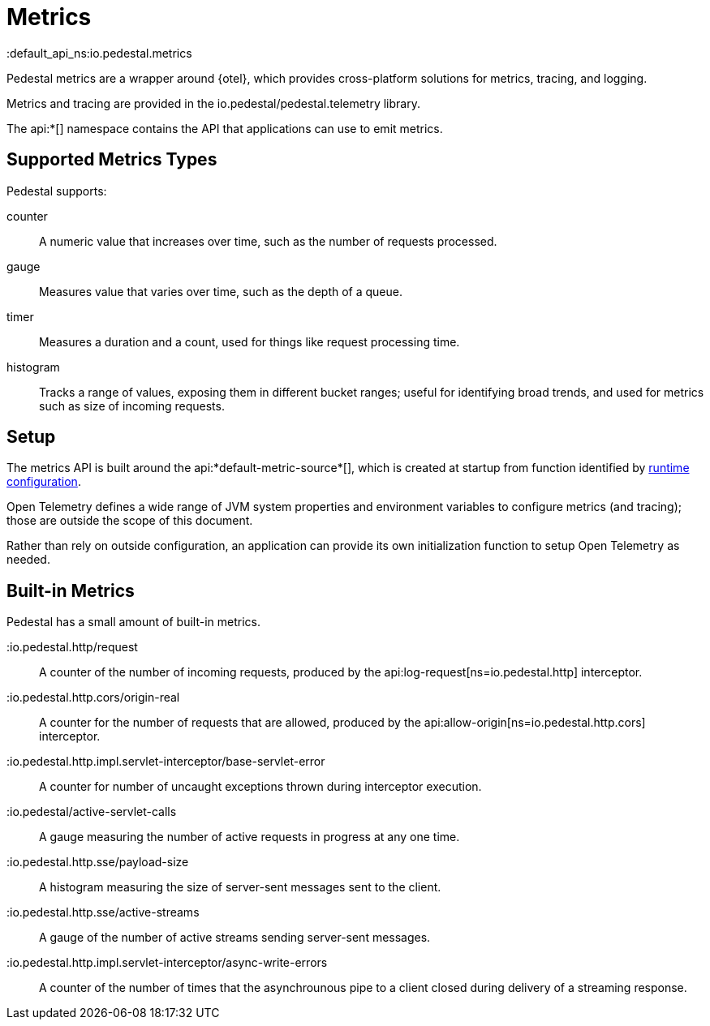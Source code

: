 = Metrics
:default_api_ns:io.pedestal.metrics


Pedestal metrics are a wrapper around {otel}, which provides cross-platform solutions for metrics, tracing, and logging.

Metrics and tracing are provided in the io.pedestal/pedestal.telemetry library.

The api:*[] namespace contains the API that applications can use to emit metrics.

== Supported Metrics Types

Pedestal supports:

counter::
A numeric value that increases over time, such as the number of requests processed.

gauge::
Measures value that varies over time, such as the depth of a queue.

timer::
Measures a duration and a count, used for things like request processing time.

histogram::
Tracks a range of values, exposing them in different bucket ranges; useful for
identifying broad trends, and used for metrics such as size of incoming requests.

== Setup

The metrics API is built around the api:*default-metric-source*[], which is created
at startup from function identified by xref:config.adoc[runtime configuration].

Open Telemetry defines a wide range of JVM system properties and environment variables to
configure metrics (and tracing); those are outside the scope of this document.

Rather than rely on outside configuration, an application can provide its own initialization function
to setup Open Telemetry as needed.


== Built-in Metrics

Pedestal has a small amount of built-in metrics.

:io.pedestal.http/request::

A counter of the number of incoming requests, produced by the
api:log-request[ns=io.pedestal.http] interceptor.

:io.pedestal.http.cors/origin-real::
A counter for the number of requests that are allowed, produced by the
api:allow-origin[ns=io.pedestal.http.cors] interceptor.

:io.pedestal.http.impl.servlet-interceptor/base-servlet-error::
A counter for number of uncaught exceptions thrown during interceptor execution.

:io.pedestal/active-servlet-calls::
A gauge measuring the number of active requests in progress at any one time.

:io.pedestal.http.sse/payload-size::
A histogram measuring the size of server-sent messages sent to the client.

:io.pedestal.http.sse/active-streams::
A gauge of the number of active streams sending server-sent messages.

:io.pedestal.http.impl.servlet-interceptor/async-write-errors::

A counter of the number of times that the asynchrounous pipe to a client closed during delivery of a streaming
response.
